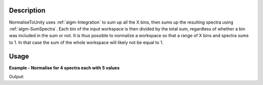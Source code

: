 .. algorithm::

.. summary::

.. alias::

.. properties::

Description
-----------

NormaliseToUnity uses :ref:`algm-Integration` to sum up all the X
bins, then sums up the resulting spectra using
:ref:`algm-SumSpectra`. Each bin of the input workspace is then
divided by the total sum, regardless of whether a bin was included in
the sum or not. It is thus possible to normalize a workspace so that a
range of X bins and spectra sums to 1. In that case the sum of the whole
workspace will likely not be equal to 1.

Usage
-----
**Example - Normalise for 4 spectra each with 5 values**

.. testcode:: ExNormaliseToUnitySimple

   # Create a workspace with 4 spectra each with 5 values
   ws = CreateSampleWorkspace("Histogram",  NumBanks=1, BankPixelWidth=2, BinWidth=10, Xmax=50)

   # Run algorithm
   wsNorm = NormaliseToUnity (ws)

   print "Normalised Workspace"
   for i in range(4):
      print "[ %.4f,%.4f,%.4f, %.4f, %.4f ]" % (wsNorm.readY(i)[0], wsNorm.readY(i)[1], 
      wsNorm.readY(i)[2], wsNorm.readY(i)[3], wsNorm.readY(i)[4],)

Output:

.. testoutput:: ExNormaliseToUnitySimple

   Normalised Workspace
   [ 0.2239,0.0065,0.0065, 0.0065, 0.0065 ]
   [ 0.2239,0.0065,0.0065, 0.0065, 0.0065 ]
   [ 0.2239,0.0065,0.0065, 0.0065, 0.0065 ]
   [ 0.2239,0.0065,0.0065, 0.0065, 0.0065 ]

.. categories::

.. sourcelink::
